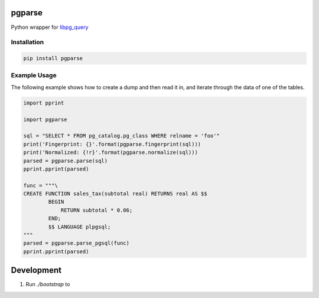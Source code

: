 pgparse
=======

Python wrapper for `libpg_query <https://github.com/lfittl/libpg_query/>`_

|Version| |Status| |Coverage| |License| |Docs|

Installation
------------

.. code-block:: bash

    pip install pgparse

Example Usage
-------------

The following example shows how to create a dump and then read it in, and
iterate through the data of one of the tables.

.. code-block:: python

    import pprint

    import pgparse

    sql = "SELECT * FROM pg_catalog.pg_class WHERE relname = 'foo'"
    print('Fingerprint: {}'.format(pgparse.fingerprint(sql)))
    print('Normalized: {!r}'.format(pgparse.normalize(sql)))
    parsed = pgparse.parse(sql)
    pprint.pprint(parsed)

    func = """\
    CREATE FUNCTION sales_tax(subtotal real) RETURNS real AS $$
            BEGIN
                RETURN subtotal * 0.06;
            END;
            $$ LANGUAGE plpgsql;
    """
    parsed = pgparse.parse_pgsql(func)
    pprint.pprint(parsed)


Development
===========

1. Run `./bootstrap` to



.. |Version| image:: https://img.shields.io/pypi/v/pgparse.svg?
   :target: https://pypi.python.org/pypi/pgparse
   :alt: Package Version

.. |Status| image:: https://img.shields.io/circleci/build/gh/gmr/pgparse/master.svg?token=3d274067c09738c1ce3a77650138ee9cc9614cdb
   :target: https://circleci.com/gh/gmr/pgparse/tree/master
   :alt: Build Status

.. |Coverage| image:: https://codecov.io/gh/gmr/pgparse/branch/master/graph/badge.svg
   :target: https://codecov.io/github/gmr/pgparse?branch=master
   :alt: Code Coverage

.. |License| image:: https://img.shields.io/pypi/l/pgparse.svg?
   :target: https://github.com/gmr/pgparse/blob/master/LICENSE
   :alt: BSD

.. |Docs| image:: https://img.shields.io/readthedocs/pgparse.svg?
   :target: https://pgparse.readthedocs.io/
   :alt: Documentation Status


